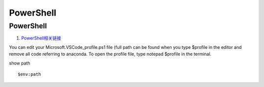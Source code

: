 PowerShell
==================================

PowerShell 
---------------------------------
#. `PowerShell相关链接 <https://zhuanlan.zhihu.com/p/481907978/>`_


You can edit your Microsoft.VSCode_profile.ps1 file (full path can be found when you type $profile in the editor and remove all code referring to anaconda. To open the profile file, type notepad $profile in the terminal. 

show path
::

    $env:path







